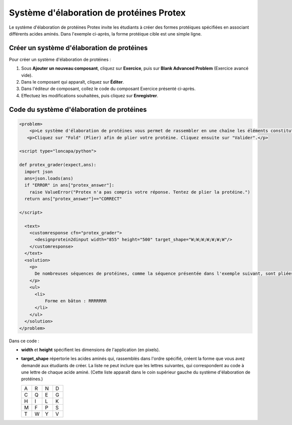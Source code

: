 .. _Élaboration de protéines:

#########################################
Système d'élaboration de protéines Protex
#########################################

Le système d'élaboration de protéines Protex invite les étudiants à créer des formes protéiques spécifiées en associant différents acides aminés. Dans l'exemple ci-après, la forme protéique cible est une simple ligne. 


.. image:: /Images/ProteinBuilder.png
  :alt: Image d'un système d'élaboration de protéines

.. _Create the Protein Builder:

*******************************************
Créer un système d'élaboration de protéines
*******************************************

Pour créer un système d'élaboration de protéines :

#. Sous **Ajouter un nouveau composant**, cliquez sur **Exercice**, puis sur **Blank Advanced Problem** (Exercice avancé vide).
#. Dans le composant qui apparaît, cliquez sur **Éditer**.
#. Dans l'éditeur de composant, collez le code du composant Exercice présenté ci-après.
#. Effectuez les modifications souhaitées, puis cliquez sur **Enregistrer**.

.. _Protein Builder Code:

******************************************
Code du système d'élaboration de protéines
******************************************

.. code-block:: xml

  <problem>
      <p>Le système d'élaboration de protéines vous permet de rassembler en une chaîne les éléments constitutifs des protéines, les acides aminés. Vous pourrez ainsi visualiser comment cette chaîne se constitue et devient une structure. Le système vous présente une forme protéique cible. Votre tâche consiste à la recréer. Dans l'exemple ci-dessous, la forme que vous êtes invité à constituer est une simple ligne.</p> 
     <p>Cliquez sur "Fold" (Plier) afin de plier votre protéine. Cliquez ensuite sur "Valider".</p>

  <script type="loncapa/python">

  def protex_grader(expect,ans):
    import json
    ans=json.loads(ans)
    if "ERROR" in ans["protex_answer"]:
      raise ValueError("Protex n'a pas compris votre réponse. Tentez de plier la protéine.")
    return ans["protex_answer"]=="CORRECT"

  </script>
 
    <text>
      <customresponse cfn="protex_grader">
        <designprotein2dinput width="855" height="500" target_shape="W;W;W;W;W;W;W"/>
      </customresponse>
    </text>
    <solution>
      <p>
        De nombreuses séquences de protéines, comme la séquence présentée dans l'exemple suivant, sont pliées selon une ligne droite. Vous pouvez, si vous le souhaitez, vous exercer à manipuler le système d'élaboration de protéines.
      </p>
      <ul>
        <li>
            Forme en bâton : RRRRRRR
        </li>
      </ul>
    </solution>
  </problem>

Dans ce code :
 
* **width** et **height** spécifient les dimensions de l'application (en pixels).
* **target_shape** répertorie les acides aminés qui, rassemblés dans l'ordre spécifié, créent la forme que vous avez demandé aux étudiants de créer. La liste ne peut inclure que les lettres suivantes, qui correspondent au code à une lettre de chaque acide aminé. (Cette liste apparaît dans le coin supérieur gauche du système d'élaboration de protéines.)

  .. list-table::
     :widths: 15 15 15 15
     :header-rows: 0

     * - A
       - R
       - N
       - D
     * - C
       - Q
       - E
       - G
     * - H
       - I
       - L
       - K
     * - M
       - F
       - P
       - S
     * - T
       - W
       - Y
       - V
